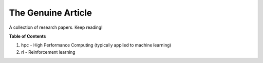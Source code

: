 ===================
The Genuine Article
===================

A collection of research papers. Keep reading!

**Table of Contents**

1. hpc - High Performance Computing (typically applied to machine learning)
2. rl - Reinforcement learning
